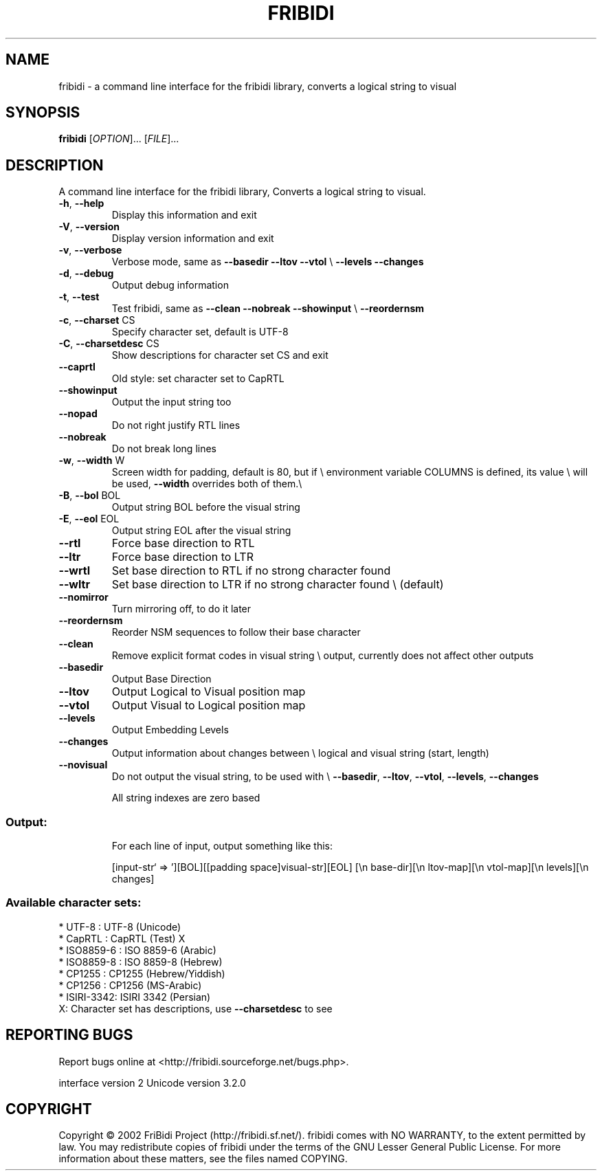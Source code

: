 .\" DO NOT MODIFY THIS FILE!  It was generated by help2man 1.29.
.TH FRIBIDI "1" "April 2003" "fribidi 0.10.5" "User Commands"
.SH NAME
fribidi \- a command line interface for the fribidi library, converts a logical string to visual


.SH SYNOPSIS
.B fribidi
[\fIOPTION\fR]... [\fIFILE\fR]...
.SH DESCRIPTION
A command line interface for the fribidi library,
Converts a logical string to visual.
.TP
\fB\-h\fR, \fB\-\-help\fR
Display this information and exit
.TP
\fB\-V\fR, \fB\-\-version\fR
Display version information and exit
.TP
\fB\-v\fR, \fB\-\-verbose\fR
Verbose mode, same as \fB\-\-basedir\fR \fB\-\-ltov\fR \fB\-\-vtol\fR \e
\fB\-\-levels\fR \fB\-\-changes\fR
.TP
\fB\-d\fR, \fB\-\-debug\fR
Output debug information
.TP
\fB\-t\fR, \fB\-\-test\fR
Test fribidi, same as \fB\-\-clean\fR \fB\-\-nobreak\fR \fB\-\-showinput\fR \e
\fB\-\-reordernsm\fR
.TP
\fB\-c\fR, \fB\-\-charset\fR CS
Specify character set, default is UTF-8
.TP
\fB\-C\fR, \fB\-\-charsetdesc\fR CS
Show descriptions for character set CS and exit
.TP
\fB\-\-caprtl\fR
Old style: set character set to CapRTL
.TP
\fB\-\-showinput\fR
Output the input string too
.TP
\fB\-\-nopad\fR
Do not right justify RTL lines
.TP
\fB\-\-nobreak\fR
Do not break long lines
.TP
\fB\-w\fR, \fB\-\-width\fR W
Screen width for padding, default is 80, but if \e
environment variable COLUMNS is defined, its value \e
will be used, \fB\-\-width\fR overrides both of them.\e
.TP
\fB\-B\fR, \fB\-\-bol\fR BOL
Output string BOL before the visual string
.TP
\fB\-E\fR, \fB\-\-eol\fR EOL
Output string EOL after the visual string
.TP
\fB\-\-rtl\fR
Force base direction to RTL
.TP
\fB\-\-ltr\fR
Force base direction to LTR
.TP
\fB\-\-wrtl\fR
Set base direction to RTL if no strong character found
.TP
\fB\-\-wltr\fR
Set base direction to LTR if no strong character found \e
(default)
.TP
\fB\-\-nomirror\fR
Turn mirroring off, to do it later
.TP
\fB\-\-reordernsm\fR
Reorder NSM sequences to follow their base character
.TP
\fB\-\-clean\fR
Remove explicit format codes in visual string \e
output, currently does not affect other outputs
.TP
\fB\-\-basedir\fR
Output Base Direction
.TP
\fB\-\-ltov\fR
Output Logical to Visual position map
.TP
\fB\-\-vtol\fR
Output Visual to Logical position map
.TP
\fB\-\-levels\fR
Output Embedding Levels
.TP
\fB\-\-changes\fR
Output information about changes between \e
logical and visual string (start, length)
.TP
\fB\-\-novisual\fR
Do not output the visual string, to be used with \e
\fB\-\-basedir\fR, \fB\-\-ltov\fR, \fB\-\-vtol\fR, \fB\-\-levels\fR, \fB\-\-changes\fR
.IP
All string indexes are zero based
.SS "Output:"
.IP
For each line of input, output something like this:
.IP
[input-str` => '][BOL][[padding space]visual-str][EOL]
[\en base-dir][\en ltov-map][\en vtol-map][\en levels][\en changes]
.SS "Available character sets:"
.TP
* UTF-8 : UTF-8 (Unicode)
.TP
* CapRTL : CapRTL (Test)            X
.TP
* ISO8859-6 : ISO 8859-6 (Arabic)
.TP
* ISO8859-8 : ISO 8859-8 (Hebrew)
.TP
* CP1255    : CP1255 (Hebrew/Yiddish)
.TP
* CP1256    : CP1256 (MS-Arabic)
.TP
* ISIRI-3342: ISIRI 3342 (Persian)
.TP
X: Character set has descriptions, use \fB\-\-charsetdesc\fR to see
.SH "REPORTING BUGS"
Report bugs online at <http://fribidi.sourceforge.net/bugs.php>.
.PP
interface version 2
Unicode version 3.2.0
.SH COPYRIGHT
Copyright \(co 2002 FriBidi Project (http://fribidi.sf.net/).
fribidi comes with NO WARRANTY, to the extent permitted by law.
You may redistribute copies of fribidi under the terms of
the GNU Lesser General Public License.
For more information about these matters, see the files named COPYING.
